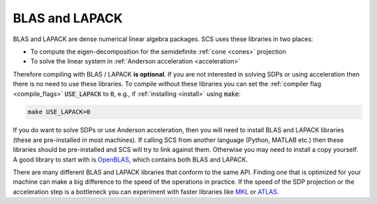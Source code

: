 .. _blas_lapack:

BLAS and LAPACK
===============
BLAS and LAPACK are dense numerical linear algebra packages. SCS uses these
libraries in two places:

* To compute the eigen-decomposition for the semidefinite :ref:`cone <cones>` projection
* To solve the linear system in :ref:`Anderson acceleration <acceleration>`

Therefore compiling with BLAS / LAPACK **is optional**. If you are
not interested in solving SDPs or using acceleration then there is no need to
use these libraries. To compile without these libraries you can set the
:ref:`compiler flag <compile_flags>` :code:`USE_LAPACK` to :code:`0`, e.g., if
:ref:`installing <install>` using :code:`make`:

.. code:: bash

  make USE_LAPACK=0 

If you do want to solve SDPs or use Anderson acceleration, then you will need
to install BLAS and LAPACK libraries (these are pre-installed in most machines).
If calling SCS from another language (Python, MATLAB etc.) then these libraries
should be pre-installed and SCS will try to link against them. Otherwise
you may need to install a copy yourself. A good library to start with is
`OpenBLAS <https://www.openblas.net/>`_, which contains both BLAS and LAPACK.

There are many different BLAS and LAPACK libraries that conform to the same API.
Finding one that is optimized for your machine can make a big difference to
the speed of the operations in practice. If the speed of the SDP projection
or the acceleration step is a bottleneck you can experiment with faster
libraries like `MKL <https://software.intel.com/content/www/us/en/develop/tools/oneapi/components/onemkl.html>`_ 
or `ATLAS <http://math-atlas.sourceforge.net/>`_.


